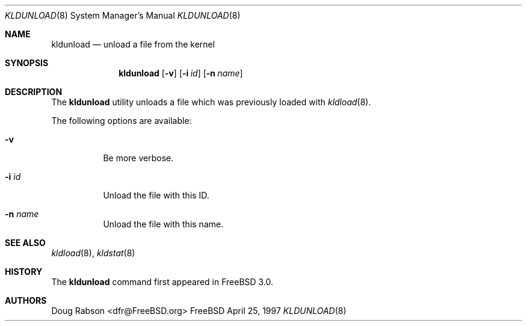 .\"
.\" Copyright (c) 1997 Doug Rabson
.\" All rights reserved.
.\"
.\" Redistribution and use in source and binary forms, with or without
.\" modification, are permitted provided that the following conditions
.\" are met:
.\" 1. Redistributions of source code must retain the above copyright
.\"    notice, this list of conditions and the following disclaimer.
.\" 2. Redistributions in binary form must reproduce the above copyright
.\"    notice, this list of conditions and the following disclaimer in the
.\"    documentation and/or other materials provided with the distribution.
.\"
.\" THIS SOFTWARE IS PROVIDED BY THE AUTHOR AND CONTRIBUTORS ``AS IS'' AND
.\" ANY EXPRESS OR IMPLIED WARRANTIES, INCLUDING, BUT NOT LIMITED TO, THE
.\" IMPLIED WARRANTIES OF MERCHANTABILITY AND FITNESS FOR A PARTICULAR PURPOSE
.\" ARE DISCLAIMED.  IN NO EVENT SHALL THE AUTHOR OR CONTRIBUTORS BE LIABLE
.\" FOR ANY DIRECT, INDIRECT, INCIDENTAL, SPECIAL, EXEMPLARY, OR CONSEQUENTIAL
.\" DAMAGES (INCLUDING, BUT NOT LIMITED TO, PROCUREMENT OF SUBSTITUTE GOODS
.\" OR SERVICES; LOSS OF USE, DATA, OR PROFITS; OR BUSINESS INTERRUPTION)
.\" HOWEVER CAUSED AND ON ANY THEORY OF LIABILITY, WHETHER IN CONTRACT, STRICT
.\" LIABILITY, OR TORT (INCLUDING NEGLIGENCE OR OTHERWISE) ARISING IN ANY WAY
.\" OUT OF THE USE OF THIS SOFTWARE, EVEN IF ADVISED OF THE POSSIBILITY OF
.\" SUCH DAMAGE.
.\"
.\"	$Id: kldunload.8,v 1.4 1998/03/19 07:45:32 charnier Exp $
.\"
.Dd April 25, 1997
.Dt KLDUNLOAD 8
.Os FreeBSD
.Sh NAME
.Nm kldunload
.Nd unload a file from the kernel
.Sh SYNOPSIS
.Nm kldunload
.Op Fl v
.Op Fl i Ar id
.Op Fl n Ar name
.Sh DESCRIPTION
The
.Nm
utility unloads a file which was previously loaded with
.Xr kldload 8 .
.Pp
The following options are available:
.Bl -tag -width indent
.It Fl v
Be more verbose.
.It Fl i Ar id
Unload the file with this ID.
.It Fl n Ar name
Unload the file with this name.
.El
.Sh SEE ALSO
.Xr kldload 8 ,
.Xr kldstat 8
.Sh HISTORY
The
.Nm
command first appeared in
.Fx 3.0 .
.Sh AUTHORS
.An Doug Rabson Aq dfr@FreeBSD.org

